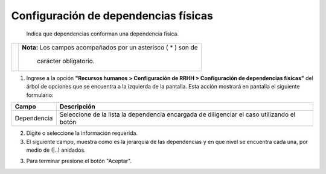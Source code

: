 ######################################
Configuración de dependencias físicas
######################################

 Indica que dependencias conforman una dependencia física.

.. |advertencia| image:: ../../../img/alerta.png
.. |servicio| image:: ../../../img/servicio.png

+---------------+------------------------------------------------------------------------+
||advertencia|  | **Nota:**  Los campos acompañados por un asterisco ( * ) son de        | 
|               |                                                                        |
|               |  carácter obligatorio.                                                 |
+---------------+------------------------------------------------------------------------+

1. Ingrese a la opción **"Recursos humanos > Configuración de RRHH > Configuración de dependencias físicas"** 
   del árbol de opciones que se encuentra a la izquierda de la pantalla. Esta acción 
   mostrará en pantalla el siguiente formulario:

.. image:: ../../../img/configurar_dependencias.png
    :alt: Configuración de dependencias físicas

+--------------------+---------------------------------------------------------------------+
|Campo 	             | Descripción                                                         |
+====================+=====================================================================+
| Dependencia        | Seleccione de la lista la dependencia encargada de diligenciar el   |
|                    | caso utilizando el botón |servicio|                                 |
+--------------------+---------------------------------------------------------------------+

2. Digite o seleccione la información requerida.

3. El siguiente campo, muestra como es la jerarquia de las dependencias y en que nivel se encuentra cada una, por medio de (|..) anidados.

3. Para terminar presione el botón "Aceptar".